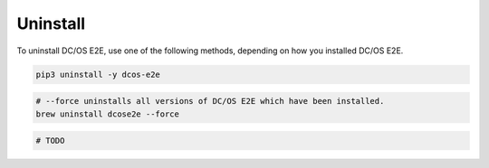 Uninstall
~~~~~~~~~

To uninstall DC/OS E2E, use one of the following methods, depending on how you installed DC/OS E2E.

.. code:: sh

   pip3 uninstall -y dcos-e2e

.. code:: sh

   # --force uninstalls all versions of DC/OS E2E which have been installed.
   brew uninstall dcose2e --force

.. code:: sh

    # TODO

